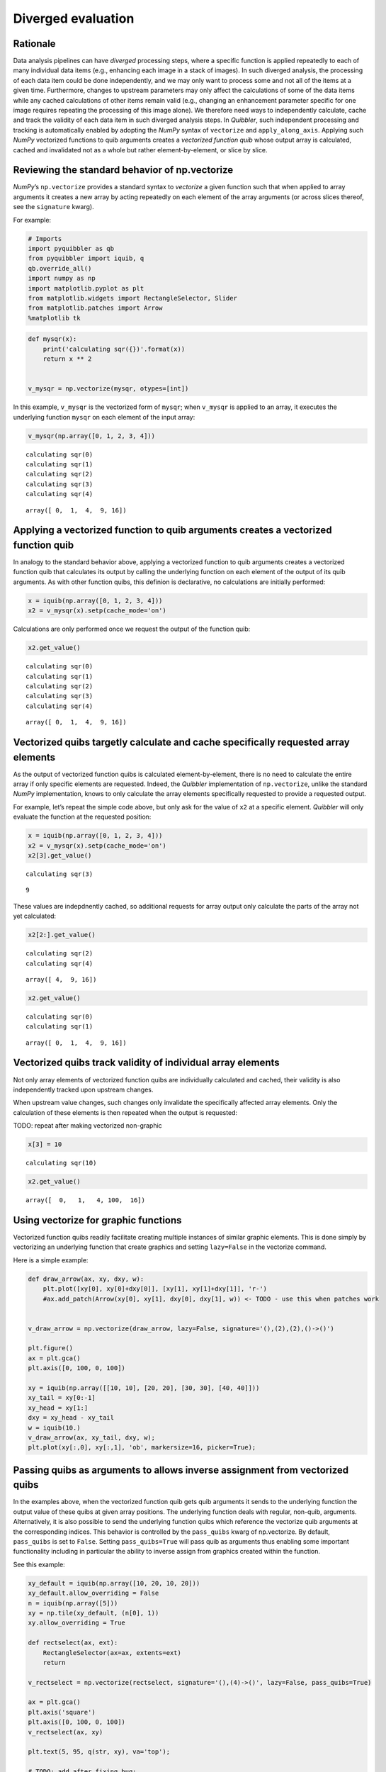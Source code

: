 Diverged evaluation
-------------------

Rationale
^^^^^^^^^

Data analysis pipelines can have *diverged* processing steps, where a
specific function is applied repeatedly to each of many individual data
items (e.g., enhancing each image in a stack of images). In such
diverged analysis, the processing of each data item could be done
independently, and we may only want to process some and not all of the
items at a given time. Furthermore, changes to upstream parameters may
only affect the calculations of some of the data items while any cached
calculations of other items remain valid (e.g., changing an enhancement
parameter specific for one image requires repeating the processing of
this image alone). We therefore need ways to independently calculate,
cache and track the validity of each data item in such diverged analysis
steps. In *Quibbler*, such independent processing and tracking is
automatically enabled by adopting the *NumPy* syntax of ``vectorize``
and ``apply_along_axis``. Applying such *NumPy* vectorized functions to
quib arguments creates a *vectorized function quib* whose output array
is calculated, cached and invalidated not as a whole but rather
element-by-element, or slice by slice.

Reviewing the standard behavior of np.vectorize
^^^^^^^^^^^^^^^^^^^^^^^^^^^^^^^^^^^^^^^^^^^^^^^

*NumPy*\ ’s ``np.vectorize`` provides a standard syntax to *vectorize* a
given function such that when applied to array arguments it creates a
new array by acting repeatedly on each element of the array arguments
(or across slices thereof, see the ``signature`` kwarg).

For example:

.. code:: ipython3

    # Imports
    import pyquibbler as qb
    from pyquibbler import iquib, q
    qb.override_all()
    import numpy as np
    import matplotlib.pyplot as plt
    from matplotlib.widgets import RectangleSelector, Slider
    from matplotlib.patches import Arrow
    %matplotlib tk

.. code:: ipython3

    def mysqr(x):
        print('calculating sqr({})'.format(x))
        return x ** 2
    
    
    v_mysqr = np.vectorize(mysqr, otypes=[int])

In this example, ``v_mysqr`` is the vectorized form of ``mysqr``; when
``v_mysqr`` is applied to an array, it executes the underlying function
``mysqr`` on each element of the input array:

.. code:: ipython3

    v_mysqr(np.array([0, 1, 2, 3, 4]))


.. parsed-literal::

    calculating sqr(0)
    calculating sqr(1)
    calculating sqr(2)
    calculating sqr(3)
    calculating sqr(4)




.. parsed-literal::

    array([ 0,  1,  4,  9, 16])



Applying a vectorized function to quib arguments creates a vectorized function quib
^^^^^^^^^^^^^^^^^^^^^^^^^^^^^^^^^^^^^^^^^^^^^^^^^^^^^^^^^^^^^^^^^^^^^^^^^^^^^^^^^^^

In analogy to the standard behavior above, applying a vectorized
function to quib arguments creates a vectorized function quib that
calculates its output by calling the underlying function on each element
of the output of its quib arguments. As with other function quibs, this
definion is declarative, no calculations are initially performed:

.. code:: ipython3

    x = iquib(np.array([0, 1, 2, 3, 4]))
    x2 = v_mysqr(x).setp(cache_mode='on')

Calculations are only performed once we request the output of the
function quib:

.. code:: ipython3

    x2.get_value()


.. parsed-literal::

    calculating sqr(0)
    calculating sqr(1)
    calculating sqr(2)
    calculating sqr(3)
    calculating sqr(4)




.. parsed-literal::

    array([ 0,  1,  4,  9, 16])



Vectorized quibs targetly calculate and cache specifically requested array elements
^^^^^^^^^^^^^^^^^^^^^^^^^^^^^^^^^^^^^^^^^^^^^^^^^^^^^^^^^^^^^^^^^^^^^^^^^^^^^^^^^^^

As the output of vectorized function quibs is calculated
element-by-element, there is no need to calculate the entire array if
only specific elements are requested. Indeed, the *Quibbler*
implementation of ``np.vectorize``, unlike the standard *NumPy*
implementation, knows to only calculate the array elements specifically
requested to provide a requested output.

For example, let’s repeat the simple code above, but only ask for the
value of ``x2`` at a specific element. *Quibbler* will only evaluate the
function at the requested position:

.. code:: ipython3

    x = iquib(np.array([0, 1, 2, 3, 4]))
    x2 = v_mysqr(x).setp(cache_mode='on')
    x2[3].get_value()


.. parsed-literal::

    calculating sqr(3)




.. parsed-literal::

    9



These values are indepdnently cached, so additional requests for array
output only calculate the parts of the array not yet calculated:

.. code:: ipython3

    x2[2:].get_value()


.. parsed-literal::

    calculating sqr(2)
    calculating sqr(4)




.. parsed-literal::

    array([ 4,  9, 16])



.. code:: ipython3

    x2.get_value()


.. parsed-literal::

    calculating sqr(0)
    calculating sqr(1)




.. parsed-literal::

    array([ 0,  1,  4,  9, 16])



Vectorized quibs track validity of individual array elements
^^^^^^^^^^^^^^^^^^^^^^^^^^^^^^^^^^^^^^^^^^^^^^^^^^^^^^^^^^^^

Not only array elements of vectorized function quibs are individually
calculated and cached, their validity is also independently tracked upon
upstream changes.

When upstream value changes, such changes only invalidate the
specifically affected array elements. Only the calculation of these
elements is then repeated when the output is requested:

TODO: repeat after making vectorized non-graphic

.. code:: ipython3

    x[3] = 10


.. parsed-literal::

    calculating sqr(10)


.. code:: ipython3

    x2.get_value()




.. parsed-literal::

    array([  0,   1,   4, 100,  16])



Using vectorize for graphic functions
^^^^^^^^^^^^^^^^^^^^^^^^^^^^^^^^^^^^^

Vectorized function quibs readily facilitate creating multiple instances
of similar graphic elements. This is done simply by vectorizing an
underlying function that create graphics and setting ``lazy=False`` in
the vectorize command.

Here is a simple example:

.. code:: ipython3

    def draw_arrow(ax, xy, dxy, w):
        plt.plot([xy[0], xy[0]+dxy[0]], [xy[1], xy[1]+dxy[1]], 'r-')
        #ax.add_patch(Arrow(xy[0], xy[1], dxy[0], dxy[1], w)) <- TODO - use this when patches work
    
    
    v_draw_arrow = np.vectorize(draw_arrow, lazy=False, signature='(),(2),(2),()->()')
    
    plt.figure()
    ax = plt.gca()
    plt.axis([0, 100, 0, 100])
    
    xy = iquib(np.array([[10, 10], [20, 20], [30, 30], [40, 40]]))
    xy_tail = xy[0:-1]
    xy_head = xy[1:]
    dxy = xy_head - xy_tail
    w = iquib(10.)
    v_draw_arrow(ax, xy_tail, dxy, w);
    plt.plot(xy[:,0], xy[:,1], 'ob', markersize=16, picker=True);

Passing quibs as arguments to allows inverse assignment from vectorized quibs
^^^^^^^^^^^^^^^^^^^^^^^^^^^^^^^^^^^^^^^^^^^^^^^^^^^^^^^^^^^^^^^^^^^^^^^^^^^^^

In the examples above, when the vectorized function quib gets quib
arguments it sends to the underlying function the output value of these
quibs at given array positions. The underlying function deals with
regular, non-quib, arguments. Alternatively, it is also possible to send
the underlying function quibs which reference the vectorize quib
arguments at the corresponding indices. This behavior is controlled by
the ``pass_quibs`` kwarg of np.vectorize. By default, ``pass_quibs`` is
set to ``False``. Setting ``pass_quibs=True`` will pass quib as
arguments thus enabling some important functionality including in
particular the ability to inverse assign from graphics created within
the function.

See this example:

.. code:: ipython3

    xy_default = iquib(np.array([10, 20, 10, 20]))
    xy_default.allow_overriding = False
    n = iquib(np.array([5]))
    xy = np.tile(xy_default, (n[0], 1))
    xy.allow_overriding = True
    
    def rectselect(ax, ext):
        RectangleSelector(ax=ax, extents=ext)
        return
    
    v_rectselect = np.vectorize(rectselect, signature='(),(4)->()', lazy=False, pass_quibs=True)
    
    ax = plt.gca()
    plt.axis('square')
    plt.axis([0, 100, 0, 100])
    v_rectselect(ax, xy)
    
    plt.text(5, 95, q(str, xy), va='top');
    
    # TODO: add after fixing bug:
    #Slider(ax=plt.axes([0.4, 0.2, 0.3, 0.05]), label='n', valmin=1, valmax=8, valinit=n[0])

.. image:: images/divergence_gif/Divergence_passquibs.gif

Additional demos
^^^^^^^^^^^^^^^^

For additional examples, see:

-  :doc:`examples/quibdemo_compare_images`
